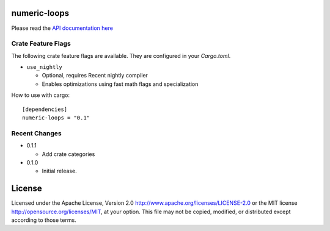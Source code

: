 numeric-loops
=============

Please read the `API documentation here`__

__ https://docs.rs/numeric-loops/

|build_status|_ |crates|_

.. |build_status| image:: https://travis-ci.org/bluss/numeric-loops.svg?branch=master
.. _build_status: https://travis-ci.org/bluss/numeric-loops

.. |crates| image:: http://meritbadge.herokuapp.com/numeric-loops
.. _crates: https://crates.io/crates/numeric-loops


Crate Feature Flags
-------------------

The following crate feature flags are available. They are configured in
your `Cargo.toml`.

- ``use_nightly``

  - Optional, requires Recent nightly compiler
  - Enables optimizations using fast math flags and specialization


How to use with cargo::

    [dependencies]
    numeric-loops = "0.1"

Recent Changes
--------------

- 0.1.1

  - Add crate categories

- 0.1.0

  - Initial release.

License
=======

Licensed under the Apache License, Version 2.0
http://www.apache.org/licenses/LICENSE-2.0 or the MIT license
http://opensource.org/licenses/MIT, at your
option. This file may not be copied, modified, or distributed
except according to those terms.


